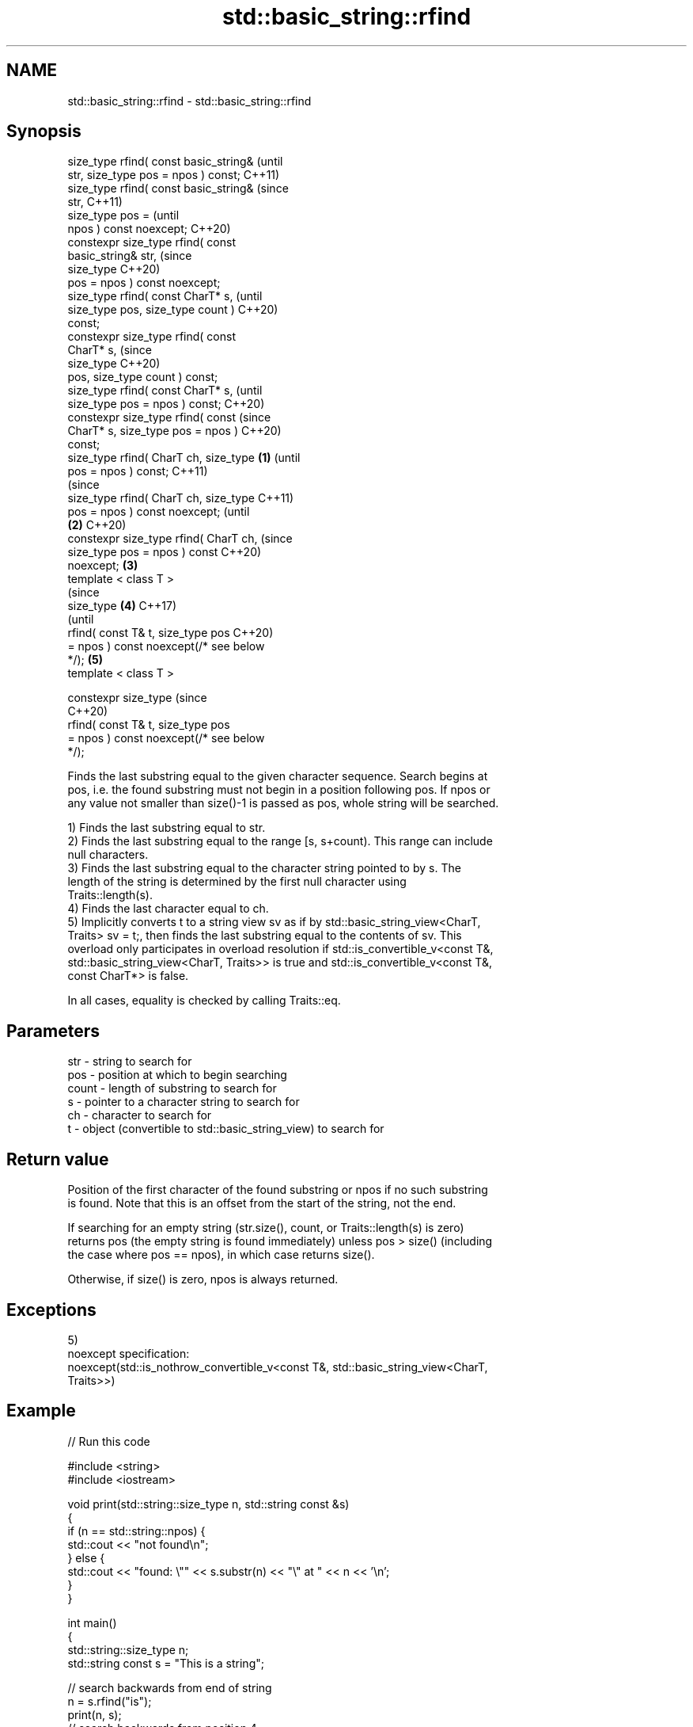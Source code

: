 .TH std::basic_string::rfind 3 "2021.11.17" "http://cppreference.com" "C++ Standard Libary"
.SH NAME
std::basic_string::rfind \- std::basic_string::rfind

.SH Synopsis
   size_type rfind( const basic_string&         (until
   str, size_type pos = npos ) const;           C++11)
   size_type rfind( const basic_string&         (since
   str,                                         C++11)
                    size_type pos =             (until
   npos ) const noexcept;                       C++20)
   constexpr size_type rfind( const
   basic_string& str,                           (since
                              size_type         C++20)
   pos = npos ) const noexcept;
   size_type rfind( const CharT* s,                     (until
   size_type pos, size_type count )                     C++20)
   const;
   constexpr size_type rfind( const
   CharT* s,                                            (since
                              size_type                 C++20)
   pos, size_type count ) const;
   size_type rfind( const CharT* s,                             (until
   size_type pos = npos ) const;                                C++20)
   constexpr size_type rfind( const                             (since
   CharT* s, size_type pos = npos )                             C++20)
   const;
   size_type rfind( CharT ch, size_type \fB(1)\fP                             (until
   pos = npos ) const;                                                  C++11)
                                                                        (since
   size_type rfind( CharT ch, size_type                                 C++11)
   pos = npos ) const noexcept;                                         (until
                                            \fB(2)\fP                         C++20)
   constexpr size_type rfind( CharT ch,                                 (since
   size_type pos = npos ) const                                         C++20)
   noexcept;                                    \fB(3)\fP
   template < class T >
                                                                                (since
   size_type                                            \fB(4)\fP                     C++17)
                                                                                (until
       rfind( const T& t, size_type pos                                         C++20)
   = npos ) const noexcept(/* see below
   */);                                                         \fB(5)\fP
   template < class T >

   constexpr size_type                                                          (since
                                                                                C++20)
       rfind( const T& t, size_type pos
   = npos ) const noexcept(/* see below
   */);

   Finds the last substring equal to the given character sequence. Search begins at
   pos, i.e. the found substring must not begin in a position following pos. If npos or
   any value not smaller than size()-1 is passed as pos, whole string will be searched.

   1) Finds the last substring equal to str.
   2) Finds the last substring equal to the range [s, s+count). This range can include
   null characters.
   3) Finds the last substring equal to the character string pointed to by s. The
   length of the string is determined by the first null character using
   Traits::length(s).
   4) Finds the last character equal to ch.
   5) Implicitly converts t to a string view sv as if by std::basic_string_view<CharT,
   Traits> sv = t;, then finds the last substring equal to the contents of sv. This
   overload only participates in overload resolution if std::is_convertible_v<const T&,
   std::basic_string_view<CharT, Traits>> is true and std::is_convertible_v<const T&,
   const CharT*> is false.

   In all cases, equality is checked by calling Traits::eq.

.SH Parameters

   str   - string to search for
   pos   - position at which to begin searching
   count - length of substring to search for
   s     - pointer to a character string to search for
   ch    - character to search for
   t     - object (convertible to std::basic_string_view) to search for

.SH Return value

   Position of the first character of the found substring or npos if no such substring
   is found. Note that this is an offset from the start of the string, not the end.

   If searching for an empty string (str.size(), count, or Traits::length(s) is zero)
   returns pos (the empty string is found immediately) unless pos > size() (including
   the case where pos == npos), in which case returns size().

   Otherwise, if size() is zero, npos is always returned.

.SH Exceptions

   5)
   noexcept specification:
   noexcept(std::is_nothrow_convertible_v<const T&, std::basic_string_view<CharT,
   Traits>>)

.SH Example


// Run this code

 #include <string>
 #include <iostream>

 void print(std::string::size_type n, std::string const &s)
 {
     if (n == std::string::npos) {
         std::cout << "not found\\n";
     } else {
         std::cout << "found: \\"" << s.substr(n) << "\\" at " << n << '\\n';
     }
 }

 int main()
 {
     std::string::size_type n;
     std::string const s = "This is a string";

     // search backwards from end of string
     n = s.rfind("is");
     print(n, s);
     // search backwards from position 4
     n = s.rfind("is", 4);
     print(n, s);
     // find a single character
     n = s.rfind('s');
     print(n, s);
     // find a single character
     n = s.rfind('q');
     print(n, s);
 }

.SH Output:

 found: "is a string" at 5
 found: "is is a string" at 2
 found: "string" at 10
 not found

   Defect reports

   The following behavior-changing defect reports were applied retroactively to
   previously published C++ standards.

      DR    Applied to           Behavior as published              Correct behavior
   LWG 2064 C++11      overload \fB(3)\fP and \fB(4)\fP were noexcept        removed
   LWG 2946 C++17      string_view overload causes ambiguity in  avoided by making it a
                       some cases                                template
   P1148R0  C++11      noexcept for overload \fB(4)\fP/\fB(5)\fP was         restored
            C++17      accidently dropped by LWG2064/LWG2946

.SH See also

   find              find characters in the string
                     \fI(public member function)\fP
   find_first_of     find first occurrence of characters
                     \fI(public member function)\fP
   find_first_not_of find first absence of characters
                     \fI(public member function)\fP
   find_last_of      find last occurrence of characters
                     \fI(public member function)\fP
   find_last_not_of  find last absence of characters
                     \fI(public member function)\fP

.SH Category:

     * conditionally noexcept
